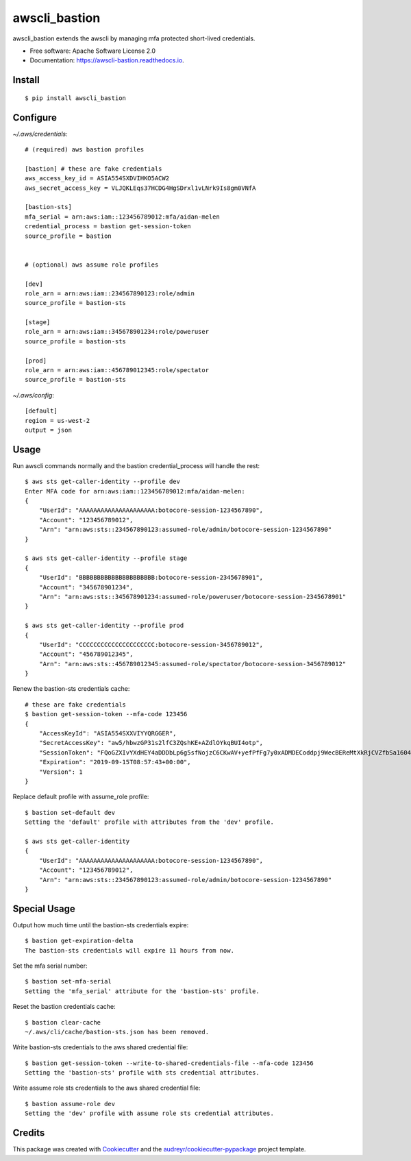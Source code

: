==============
awscli_bastion
==============


.. image:: https://img.shields.io/pypi/v/awscli_bastion.svg
        :target: https://pypi.python.org/pypi/awscli_bastion

.. image:: https://img.shields.io/travis/aidanmelen/awscli_bastion.svg
        :target: https://travis-ci.org/aidanmelen/awscli_bastion

.. image:: https://readthedocs.org/projects/awscli-bastion/badge/?version=latest
        :target: https://awscli-bastion.readthedocs.io/en/latest/?badge=latest
        :alt: Documentation Status


.. image:: https://pyup.io/repos/github/aidanmelen/awscli_bastion/shield.svg
        :target: https://pyup.io/repos/github/aidanmelen/awscli_bastion/
        :alt: Updates


awscli_bastion extends the awscli by managing mfa protected short-lived credentials.

.. image:: docs/awscli-bastion.png
    :width: 200px
    :align: center
    :height: 100px


* Free software: Apache Software License 2.0
* Documentation: https://awscli-bastion.readthedocs.io.


Install
-------

::

    $ pip install awscli_bastion


Configure
---------

*~/.aws/credentials*::

    # (required) aws bastion profiles

    [bastion] # these are fake credentials
    aws_access_key_id = ASIA554SXDVIHKO5ACW2
    aws_secret_access_key = VLJQKLEqs37HCDG4HgSDrxl1vLNrk9Is8gm0VNfA

    [bastion-sts]
    mfa_serial = arn:aws:iam::123456789012:mfa/aidan-melen
    credential_process = bastion get-session-token
    source_profile = bastion


    # (optional) aws assume role profiles

    [dev]
    role_arn = arn:aws:iam::234567890123:role/admin
    source_profile = bastion-sts

    [stage]
    role_arn = arn:aws:iam::345678901234:role/poweruser
    source_profile = bastion-sts

    [prod]
    role_arn = arn:aws:iam::456789012345:role/spectator
    source_profile = bastion-sts

*~/.aws/config*::

    [default]
    region = us-west-2
    output = json


Usage
-----

Run awscli commands normally and the bastion credential_process will handle the rest::

    $ aws sts get-caller-identity --profile dev
    Enter MFA code for arn:aws:iam::123456789012:mfa/aidan-melen:
    {
        "UserId": "AAAAAAAAAAAAAAAAAAAAA:botocore-session-1234567890",
        "Account": "123456789012",
        "Arn": "arn:aws:sts::234567890123:assumed-role/admin/botocore-session-1234567890"
    }

    $ aws sts get-caller-identity --profile stage
    {
        "UserId": "BBBBBBBBBBBBBBBBBBBBB:botocore-session-2345678901",
        "Account": "345678901234",
        "Arn": "arn:aws:sts::345678901234:assumed-role/poweruser/botocore-session-2345678901"
    }

    $ aws sts get-caller-identity --profile prod
    {
        "UserId": "CCCCCCCCCCCCCCCCCCCCC:botocore-session-3456789012",
        "Account": "456789012345",
        "Arn": "arn:aws:sts::456789012345:assumed-role/spectator/botocore-session-3456789012"
    }

Renew the bastion-sts credentials cache::

    # these are fake credentials
    $ bastion get-session-token --mfa-code 123456
    {
        "AccessKeyId": "ASIA554SXXVIYYQRGGER",
        "SecretAccessKey": "aw5/hbwzGP31s2lfC3ZQshKE+AZdlOYkqBUI4otp",
        "SessionToken": "FQoGZXIvYXdHEY4aDDDbLp6g5sfNojzC6CKwAV+yefPfFg7y0xADMDECoddpj9WecBEReMtXkRjCVZfbSa1604EIK2q0zshlsP0PtF0e5wBZFDuZHTI464EpSQEXkJajksWeMMOe7PSzyJOX5Zqp8ve4ItHoE70tGxIVQjA06NbvodNjjOO/gsbDAcKHW1rx9wnq3RJ+dQbqqNq01R1vrDvTjxDNTrZr2wYI2qYrd9REP+mc44EeIO+3r0iuiwxRCL1UzS/4nG4IRYG2KMeo9esF",
        "Expiration": "2019-09-15T08:57:43+00:00",
        "Version": 1
    }

Replace default profile with assume_role profile::

    $ bastion set-default dev
    Setting the 'default' profile with attributes from the 'dev' profile.

    $ aws sts get-caller-identity
    {
        "UserId": "AAAAAAAAAAAAAAAAAAAAA:botocore-session-1234567890",
        "Account": "123456789012",
        "Arn": "arn:aws:sts::234567890123:assumed-role/admin/botocore-session-1234567890"
    }


Special Usage
-------------

Output how much time until the bastion-sts credentials expire::

    $ bastion get-expiration-delta                                                                                                       0.3.0
    The bastion-sts credentials will expire 11 hours from now.

Set the mfa serial number::

    $ bastion set-mfa-serial
    Setting the 'mfa_serial' attribute for the 'bastion-sts' profile.

Reset the bastion credentials cache::

    $ bastion clear-cache
    ~/.aws/cli/cache/bastion-sts.json has been removed.

Write bastion-sts credentials to the aws shared credential file::

    $ bastion get-session-token --write-to-shared-credentials-file --mfa-code 123456
    Setting the 'bastion-sts' profile with sts credential attributes.

Write assume role sts credentials to the aws shared credential file::

    $ bastion assume-role dev
    Setting the 'dev' profile with assume role sts credential attributes.

Credits
-------

This package was created with Cookiecutter_ and the `audreyr/cookiecutter-pypackage`_ project template.

.. _Cookiecutter: https://github.com/audreyr/cookiecutter
.. _`audreyr/cookiecutter-pypackage`: https://github.com/audreyr/cookiecutter-pypackage
.. _Making a python package for pypi: http://otuk.kodeten.com/making-a-python-package-for-pypi---easy-steps
